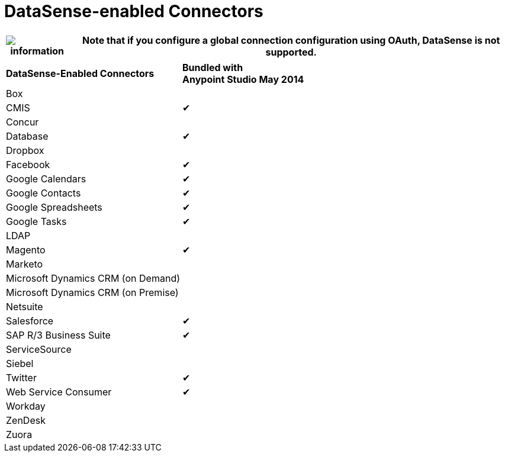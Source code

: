 = DataSense-enabled Connectors 

[%header%autowidth.spread]
|===
|image:information.png[information] |Note that if you configure a global connection configuration using OAuth, DataSense is not supported.

|===

[cols="2*"]
|===
|*DataSense-Enabled Connectors* |*Bundled with +
Anypoint Studio May 2014*
|Box | 
|CMIS |✔
|Concur | 
|Database |✔
|Dropbox | 
|Facebook |✔
|Google Calendars |✔
|Google Contacts |✔
|Google Spreadsheets |✔
|Google Tasks |✔
|LDAP | 
|Magento |✔
|Marketo | 
|Microsoft Dynamics CRM (on Demand) | 
|Microsoft Dynamics CRM (on Premise) | 
|Netsuite | 
|Salesforce |✔
|SAP R/3 Business Suite |✔
|ServiceSource | 
|Siebel | 
|Twitter |✔
|Web Service Consumer |✔
|Workday | 
|ZenDesk | 
|Zuora | 
|===
